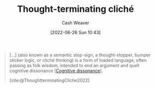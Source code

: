 :PROPERTIES:
:ID:       f454378e-9a94-4c15-b8b2-44f486077626
:END:
#+title: Thought-terminating cliché
#+author: Cash Weaver
#+date: [2022-06-26 Sun 10:43]
#+filetags: :concept:

#+begin_quote
[...] (also known as a semantic stop-sign, a thought-stopper, bumper sticker logic, or cliché thinking) is a form of loaded language, often passing as folk wisdom, intended to end an argument and quell cognitive dissonance [[[id:097f418c-8af5-498a-a5e3-37bab614556e][Cognitive dissonance]]].

[cite:@ThoughtterminatingCliche2022]
#+end_quote
#+print_bibliography:
* Anki :noexport:
:PROPERTIES:
:ANKI_DECK: Default
:END:
** [[id:f454378e-9a94-4c15-b8b2-44f486077626][Thought-terminating cliché]]
:PROPERTIES:
:ANKI_DECK: Default
:ANKI_NOTE_TYPE: Definition
:ANKI_NOTE_ID: 1656857169806
:END:
*** Context
*** Definition
A form of loaded language, often passing as folk wisdom or common sense, intended to end an argument and quell [[id:097f418c-8af5-498a-a5e3-37bab614556e][cognitive dissonance]]
*** Extra
*** Source
[cite:@ThoughtterminatingCliche2022]
** [[id:f454378e-9a94-4c15-b8b2-44f486077626][Thought-terminating cliché]]
:PROPERTIES:
:ANKI_NOTE_TYPE: Example(s)
:ANKI_NOTE_ID: 1656857169956
:END:
*** Example(s)
- "It's just human nature"
- Veganism isn't natural, look at the food chain. Animals eat other animals.
*** Extra
*** Source


